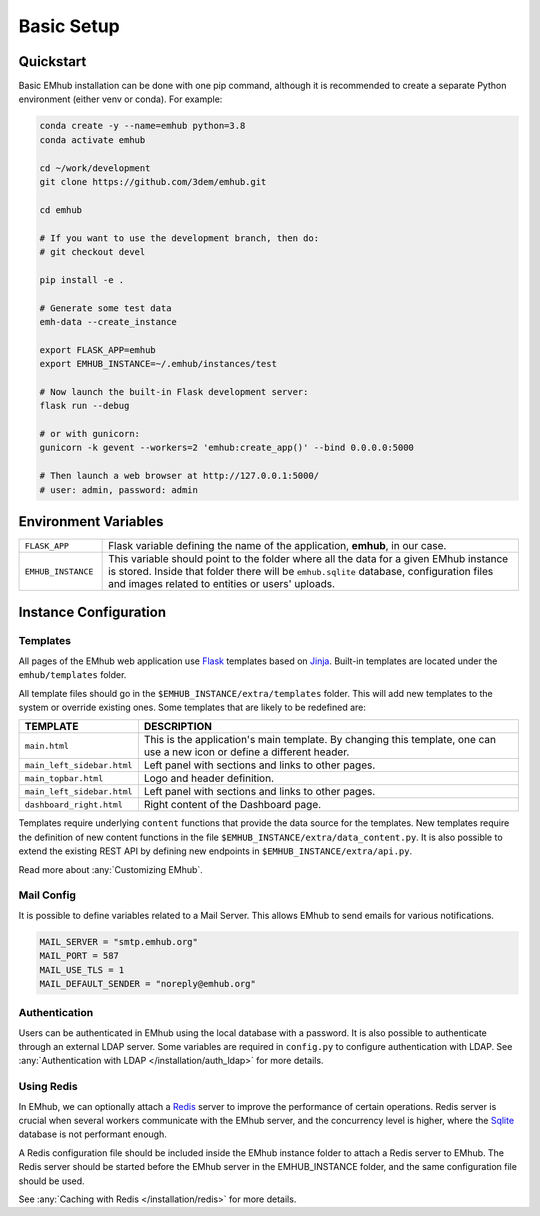 
Basic Setup
===========


Quickstart
----------

Basic EMhub installation can be done with one pip command, although it is recommended to create a separate
Python environment (either venv or conda). For example:

.. code-block:: bash

    conda create -y --name=emhub python=3.8
    conda activate emhub

    cd ~/work/development
    git clone https://github.com/3dem/emhub.git

    cd emhub

    # If you want to use the development branch, then do:
    # git checkout devel

    pip install -e .

    # Generate some test data
    emh-data --create_instance

    export FLASK_APP=emhub
    export EMHUB_INSTANCE=~/.emhub/instances/test

    # Now launch the built-in Flask development server:
    flask run --debug

    # or with gunicorn:
    gunicorn -k gevent --workers=2 'emhub:create_app()' --bind 0.0.0.0:5000

    # Then launch a web browser at http://127.0.0.1:5000/
    # user: admin, password: admin


Environment Variables
---------------------

.. csv-table::
   :widths: 10, 50

   "``FLASK_APP``", "Flask variable defining the name of the application, **emhub**, in our case."
   "``EMHUB_INSTANCE``", "This variable should point to the folder where all the data for a given EMhub instance is stored. Inside that folder there will be ``emhub.sqlite`` database, configuration files and images related to entities or users' uploads. "


Instance Configuration
----------------------

Templates
.........

All pages of the EMhub web application use `Flask <https://flask.palletsprojects.com/en/2.3.x/>`_ templates based on
`Jinja <https://jinja.palletsprojects.com/en/3.1.x/>`_. Built-in templates are located under the ``emhub/templates`` folder.

All template files should go in the ``$EMHUB_INSTANCE/extra/templates`` folder. This will add new templates to the system
or override existing ones. Some templates that are likely to be redefined are:


.. csv-table::
   :widths: 10, 50

   "**TEMPLATE**", "**DESCRIPTION**"
   "``main.html``", "This is the application's main template. By changing this template, one can use a new icon or define a different header."
   "``main_left_sidebar.html``", "Left panel with sections and links to other pages."
   "``main_topbar.html``", "Logo and header definition."
   "``main_left_sidebar.html``", "Left panel with sections and links to other pages. "
   "``dashboard_right.html``", "Right content of the Dashboard page."

Templates require underlying ``content`` functions that provide the data source for the templates. New templates require the definition
of new content functions in the file ``$EMHUB_INSTANCE/extra/data_content.py``. It is also possible to extend the existing REST API by defining
new endpoints in ``$EMHUB_INSTANCE/extra/api.py``.

Read more about :any:`Customizing EMhub`.


Mail Config
...........

It is possible to define variables related to a Mail Server.
This allows EMhub to send emails for various notifications.

.. code-block:: python

    MAIL_SERVER = "smtp.emhub.org"
    MAIL_PORT = 587
    MAIL_USE_TLS = 1
    MAIL_DEFAULT_SENDER = "noreply@emhub.org"


Authentication
..............

Users can be authenticated in EMhub using the local database with a password. It is also possible to authenticate through
an external LDAP server. Some variables are required in ``config.py`` to configure authentication with LDAP.
See :any:`Authentication with LDAP </installation/auth_ldap>` for more details.


Using Redis
...........

In EMhub, we can optionally attach a `Redis <https://redis.io/docs/latest/get-started/>`_
server to improve the performance of certain operations.
Redis server is crucial when several workers communicate with the EMhub server, and the
concurrency level is higher, where the `Sqlite <www.sqlite.org>`_ database is
not performant enough.

A Redis configuration file should be included inside the EMhub instance folder
to attach a Redis server to EMhub. The Redis server should be started before
the EMhub server in the EMHUB_INSTANCE folder, and the same configuration file
should be used.

See :any:`Caching with Redis </installation/redis>` for more details.